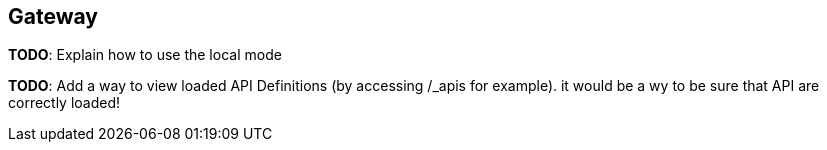 [[gravitee-gateway-standalone-overview]]
== Gateway

*TODO*: Explain how to use the local mode

*TODO*: Add a way to view loaded API Definitions (by accessing /_apis for example). it would be a wy to be sure that
API are correctly loaded!